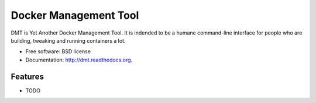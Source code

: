 ===============================
Docker Management Tool
===============================

.. image:: https://badge.fury.io/py/dmt.png
    :target: http://badge.fury.io/py/dmt

.. image:: https://travis-ci.org/bls/dmt.png?branch=master
        :target: https://travis-ci.org/bls/dmt

DMT is Yet Another Docker Management Tool. It is indended to be
a humane command-line interface for people who are building,
tweaking and running containers a lot.

* Free software: BSD license
* Documentation: http://dmt.readthedocs.org.

Features
--------

* TODO
